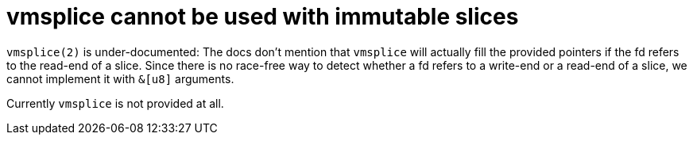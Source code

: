 = vmsplice cannot be used with immutable slices

`vmsplice(2)` is under-documented: The docs don't mention that `vmsplice` will
actually fill the provided pointers if the fd refers to the read-end of a slice.
Since there is no race-free way to detect whether a fd refers to a write-end or
a read-end of a slice, we cannot implement it with `&[u8]` arguments.

Currently `vmsplice` is not provided at all.
